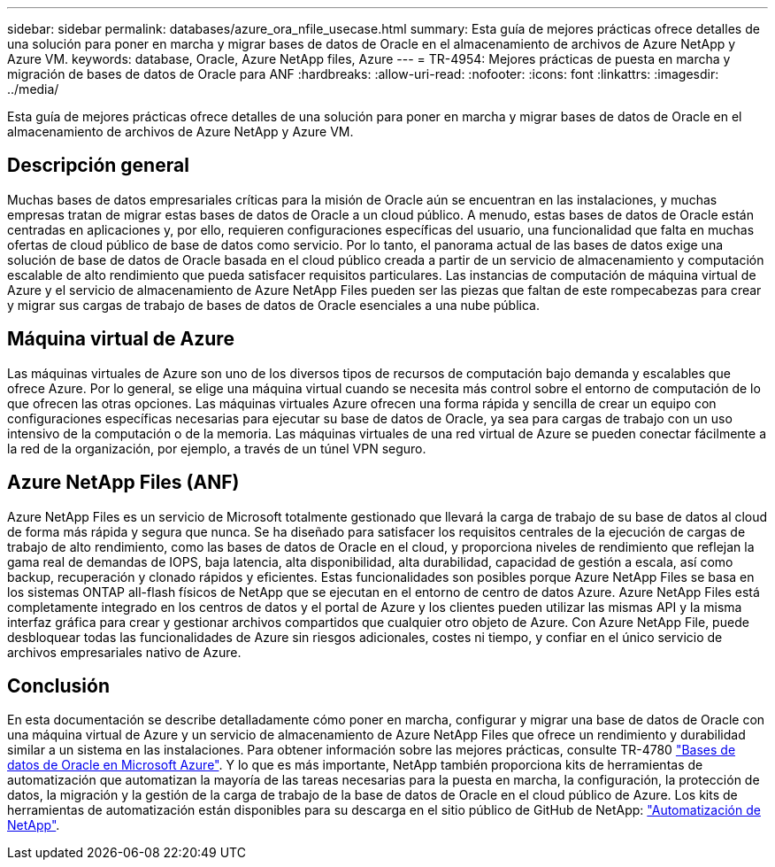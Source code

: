 ---
sidebar: sidebar 
permalink: databases/azure_ora_nfile_usecase.html 
summary: Esta guía de mejores prácticas ofrece detalles de una solución para poner en marcha y migrar bases de datos de Oracle en el almacenamiento de archivos de Azure NetApp y Azure VM. 
keywords: database, Oracle, Azure NetApp files, Azure 
---
= TR-4954: Mejores prácticas de puesta en marcha y migración de bases de datos de Oracle para ANF
:hardbreaks:
:allow-uri-read: 
:nofooter: 
:icons: font
:linkattrs: 
:imagesdir: ../media/


[role="lead"]
Esta guía de mejores prácticas ofrece detalles de una solución para poner en marcha y migrar bases de datos de Oracle en el almacenamiento de archivos de Azure NetApp y Azure VM.



== Descripción general

Muchas bases de datos empresariales críticas para la misión de Oracle aún se encuentran en las instalaciones, y muchas empresas tratan de migrar estas bases de datos de Oracle a un cloud público. A menudo, estas bases de datos de Oracle están centradas en aplicaciones y, por ello, requieren configuraciones específicas del usuario, una funcionalidad que falta en muchas ofertas de cloud público de base de datos como servicio. Por lo tanto, el panorama actual de las bases de datos exige una solución de base de datos de Oracle basada en el cloud público creada a partir de un servicio de almacenamiento y computación escalable de alto rendimiento que pueda satisfacer requisitos particulares. Las instancias de computación de máquina virtual de Azure y el servicio de almacenamiento de Azure NetApp Files pueden ser las piezas que faltan de este rompecabezas para crear y migrar sus cargas de trabajo de bases de datos de Oracle esenciales a una nube pública.



== Máquina virtual de Azure

Las máquinas virtuales de Azure son uno de los diversos tipos de recursos de computación bajo demanda y escalables que ofrece Azure. Por lo general, se elige una máquina virtual cuando se necesita más control sobre el entorno de computación de lo que ofrecen las otras opciones. Las máquinas virtuales Azure ofrecen una forma rápida y sencilla de crear un equipo con configuraciones específicas necesarias para ejecutar su base de datos de Oracle, ya sea para cargas de trabajo con un uso intensivo de la computación o de la memoria. Las máquinas virtuales de una red virtual de Azure se pueden conectar fácilmente a la red de la organización, por ejemplo, a través de un túnel VPN seguro.



== Azure NetApp Files (ANF)

Azure NetApp Files es un servicio de Microsoft totalmente gestionado que llevará la carga de trabajo de su base de datos al cloud de forma más rápida y segura que nunca. Se ha diseñado para satisfacer los requisitos centrales de la ejecución de cargas de trabajo de alto rendimiento, como las bases de datos de Oracle en el cloud, y proporciona niveles de rendimiento que reflejan la gama real de demandas de IOPS, baja latencia, alta disponibilidad, alta durabilidad, capacidad de gestión a escala, así como backup, recuperación y clonado rápidos y eficientes. Estas funcionalidades son posibles porque Azure NetApp Files se basa en los sistemas ONTAP all-flash físicos de NetApp que se ejecutan en el entorno de centro de datos Azure. Azure NetApp Files está completamente integrado en los centros de datos y el portal de Azure y los clientes pueden utilizar las mismas API y la misma interfaz gráfica para crear y gestionar archivos compartidos que cualquier otro objeto de Azure. Con Azure NetApp File, puede desbloquear todas las funcionalidades de Azure sin riesgos adicionales, costes ni tiempo, y confiar en el único servicio de archivos empresariales nativo de Azure.



== Conclusión

En esta documentación se describe detalladamente cómo poner en marcha, configurar y migrar una base de datos de Oracle con una máquina virtual de Azure y un servicio de almacenamiento de Azure NetApp Files que ofrece un rendimiento y durabilidad similar a un sistema en las instalaciones. Para obtener información sobre las mejores prácticas, consulte TR-4780 link:https://www.netapp.com/media/17105-tr4780.pdf["Bases de datos de Oracle en Microsoft Azure"^]. Y lo que es más importante, NetApp también proporciona kits de herramientas de automatización que automatizan la mayoría de las tareas necesarias para la puesta en marcha, la configuración, la protección de datos, la migración y la gestión de la carga de trabajo de la base de datos de Oracle en el cloud público de Azure. Los kits de herramientas de automatización están disponibles para su descarga en el sitio público de GitHub de NetApp: link:https://github.com/NetApp-Automation/["Automatización de NetApp"^].
